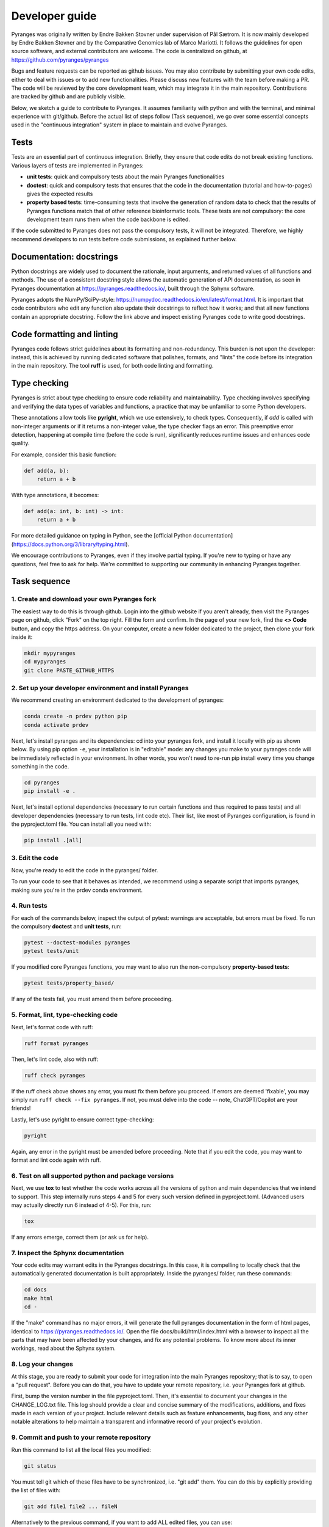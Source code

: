 Developer guide
===============

Pyranges was originally written by Endre Bakken Stovner under supervision of Pål Sætrom.
It is now mainly developed by Endre Bakken Stovner and by the Comparative Genomics lab of
Marco Mariotti. It follows the guidelines for open source software, and external contributors
are welcome. The code is centralized on github, at https://github.com/pyranges/pyranges

Bugs and feature requests can be reported as github issues. You may also contribute by submitting
your own code edits, either to deal with issues or to add new functionalities. Please discuss new
features with the team before making a PR. The code will be reviewed by the core development team,
which may integrate it in the main repository. Contributions are tracked by github and are publicly
visible.

Below, we sketch a guide to contribute to Pyranges. It assumes familiarity with python and with the
terminal, and minimal experience with git/github. Before the actual list of steps follow (Task
sequence), we go over some essential concepts used in the "continuous integration" system in place
to maintain and evolve Pyranges.



Tests
~~~~~

Tests are an essential part of continuous integration. Briefly, they ensure that code edits do not
break existing functions. Various layers of tests are implemented in Pyranges:

- **unit tests**: quick and compulsory tests about the main Pyranges functionalities
- **doctest**: quick and compulsory tests that ensures that the code in the documentation (tutorial and how-to-pages) gives the expected results
- **property based tests**: time-consuming tests that involve the generation of random data to check that the results of Pyranges functions match that of other reference bioinformatic tools. These tests are not compulsory: the core development team runs them when the code backbone is edited.

If the code submitted to Pyranges does not pass the compulsory tests, it will not be integrated.
Therefore, we highly recommend developers to run tests before code submissions, as explained
further below.



Documentation: docstrings
~~~~~~~~~~~~~~~~~~~~~~~~~

Python docstrings are widely used to document the rationale, input arguments, and returned values of
all functions and methods. The use of a consistent docstring style allows the automatic generation
of API documentation, as seen in Pyranges documentation at `https://pyranges.readthedocs.io/
<https://pyranges.readthedocs.io/>`_, built through the Sphynx software.

Pyranges adopts the NumPy/SciPy-style: `https://numpydoc.readthedocs.io/en/latest/format.html
<https://numpydoc.readthedocs.io/en/latest/format.html>`_. It is important that code contributors
who edit any function also update their docstrings to reflect how it works; and that all new
functions contain an appropriate docstring. Follow the link above and inspect existing Pyranges
code to write good docstrings.



Code formatting and linting
~~~~~~~~~~~~~~~~~~~~~~~~~~~

Pyranges code follows strict guidelines about its formatting and non-redundancy. This burden is
not upon the developer: instead, this is achieved by running dedicated software that polishes,
formats, and "lints" the code before its integration in the main repository. The tool **ruff**
is used, for both code linting and formatting.

Type checking
~~~~~~~~~~~~~

Pyranges is strict about type checking to ensure code reliability and maintainability. Type
checking involves specifying and verifying the data types of variables and functions, a
practice that may be unfamiliar to some Python developers.

These annotations allow tools like **pyright**, which we use extensively, to check types.
Consequently, if `add` is called with non-integer arguments or if it returns a non-integer value,
the type checker flags an error. This preemptive error detection, happening at compile
time (before the code is run), significantly reduces runtime issues and enhances code quality.

For example, consider this basic function:

.. code:: python

    def add(a, b):
        return a + b

With type annotations, it becomes:

.. code:: python

    def add(a: int, b: int) -> int:
        return a + b

For more detailed guidance on typing in Python, see the
[official Python documentation](https://docs.python.org/3/library/typing.html).

We encourage contributions to Pyranges, even if they involve partial typing. If you're new
to typing or have any questions, feel free to ask for help. We're committed to supporting
our community in enhancing Pyranges together.

Task sequence
~~~~~~~~~~~~~

1. Create and download your own Pyranges fork
------------------------------------------

The easiest way to do this is through github. Login into the github website if you aren't already,
then visit the Pyranges page on github, click "Fork" on the top right. 
Fill the form and confirm. In the page of your new fork, find the
**<> Code** button, and copy the https address. On your computer, create a new folder dedicated
to the project, then clone your fork inside it:

.. code:: bash

	mkdir mypyranges
	cd mypyranges
	git clone PASTE_GITHUB_HTTPS

2. Set up your developer environment and install Pyranges
---------------------------------------------------------

We recommend creating an environment dedicated to the development of pyranges:

.. code:: bash

	conda create -n prdev python pip
	conda activate prdev


Next, let's install pyranges and its dependencies: cd into your pyranges fork, 
and install it locally with pip as shown below. By using pip
option ``-e``, your installation is in "editable" mode: any changes you make to your pyranges code
will be immediately reflected in your environment. In other words, you won't need to re-run pip
install every time you change something in the code. 

.. code:: bash

	cd pyranges
	pip install -e .

Next, let's install optional dependencies (necessary to run certain functions and thus required to 
pass tests) and all developer dependencies (necessary to run tests, lint code etc). Their list, like 
most of Pyranges configuration, is found in the pyproject.toml file. You can install all you need with:

.. code:: bash

	pip install .[all]


3. Edit the code
----------------

Now, you're ready to edit the code in the pyranges/ folder.

To run your code to see that it behaves as intended, we recommend using a separate script that
imports pyranges, making sure you're in the prdev conda environment.


4. Run tests
------------

For each of the commands below, inspect the output of pytest: warnings are acceptable, but errors must be
fixed. To run the compulsory **doctest** and **unit tests**, run:

.. code:: bash

        pytest --doctest-modules pyranges
        pytest tests/unit

If you modified core Pyranges functions, you may want to also run the non-compulsory **property-based tests**:

.. code:: bash

	pytest tests/property_based/

If any of the tests fail, you must amend them before proceeding. 



5. Format, lint, type-checking code
-----------------------------------

Next, let's format code with ruff:

.. code:: bash

        ruff format pyranges

Then, let's lint code, also with ruff:

.. code:: bash

        ruff check pyranges


If the ruff check above shows any error, you must fix them before you proceed. 
If errors are deemed 'fixable', you may simply run ``ruff check --fix pyranges``. 
If not, you must delve into the code -- note, ChatGPT/Copilot are your friends!

Lastly, let's use pyright to ensure correct type-checking:


.. code:: bash

        pyright

Again, any error in the pyright must be amended before proceeding. Note that if you edit the code, 
you may want to format and lint code again with ruff.

6. Test on all supported python and package versions
-----------------------------------------------------

Next, we use **tox** to test whether the code works across all the versions of python and main dependencies 
that we intend to support. This step internally runs steps 4 and 5 for every such version defined in 
pyproject.toml. (Advanced users may actually directly run 6 instead of 4-5). For this, run:

.. code:: bash

	tox

If any errors emerge, correct them (or ask us for help).

7. Inspect the Sphynx documentation
-----------------------------------

Your code edits may warrant edits in the Pyranges docstrings. In this case, it is compelling to
locally check that the automatically generated documentation is built appropriately. Inside the
pyranges/ folder, run these commands:

.. code:: bash

	cd docs
	make html
	cd -

If the "make" command has no major errors, it will generate the full pyranges documentation in the
form of html pages, identical to `https://pyranges.readthedocs.io/ <https://pyranges.readthedocs.io/>`_.
Open the file docs/build/html/index.html with a browser to inspect all the parts that may have
been affected by your changes, and fix any potential problems. To know more about its inner workings,
read about the Sphynx system.


8. Log your changes
----------------------

At this stage, you are ready to submit your code for integration into the
main Pyranges repository; that is to say, to open a "pull request". Before you can do that, you
have to update your remote repository, i.e. your Pyranges fork at github.

First, bump the version number in the file pyproject.toml. Then, it's essential to document your changes
in the CHANGE_LOG.txt file. This log should provide a clear and
concise summary of the modifications, additions, and fixes made in each version of your project. Include
relevant details such as feature enhancements, bug fixes, and any other notable alterations to help
maintain a transparent and informative record of your project's evolution.

9. Commit and push to your remote repository
---------------------------------------------

Run this command to list all the local files you modified:

.. code:: bash

	git status

You must tell git which of these files have to be synchronized, i.e. "git add" them. You can do this
by explicitly providing the list of files with:

.. code:: bash

	git add file1 file2 ... fileN

Alternatively to the previous command, if you want to add ALL edited files, you can use:

.. code:: bash

	git add . --dry-run

to check the list of all modified files, then this to actually add them:

.. code:: bash

	git add .

After adding files, you have to **commit** your changes locally with:

.. code:: bash

	git commit -m"Include an informative message here"

Finally, **push** to your remote repository, i.e. update your online fork at github, with:

.. code:: bash

	git push

You will be requested your github credentials. Note that your online password may not work; in this
case, google how to set up a github token that you can use.


10. Open a pull request
----------------------

The easiest way to open a pull request is through the github website. Go to **your**
Pyranges fork on github, then find the "Contribute" button (near the **<> Code** button). Click
it, and select **Open pull request**.

In the newly opened page, carefully check that source and destination are correctly selected. The
Base repository should be pyranges/pyranges (i.e. the main pyranges repo), and the Head repository
should be your fork. If you worked on non-master git branches, select them here.

In the comments, write a summary of the introduced changes and their rationale, tagging any related
github issues (i.e. paste their http address). On the rest of the page, you are presented with a
list of the code edits. When you're ready, click "Open pull request".

Github will run a "check" workflow which basically replicates the steps above. If all checks are ok, 
Pyranges administrators will inspect the pull request, comment it if necessary, and potentially accept it.



11. Core team only: upload to PyPI
---------------------------------

Every now and then, the core development team considers that a new pyranges version should be
released. To do so:

- Update the version number in the pyproject.toml file
- Find the "Build and upload to PyPI" workflow in the left menu of the github actions at `https://github.com/pyranges/pyranges/actions/ <https://github.com/pyranges/pyranges/actions/>`_
- Click the "Run workflow" button on the right

Next, check that everything worked correctly, by confirming that a new pyranges installation via
pip selects the new version.

Finally, the pyranges conda package at Bioconda is updated automatically upon pip upload. Check
that this is updated correctly.

12. Assorted tips and recommended tools
---------------------------------------

While developing you might want to autorerun all the unittests and doctests if the contents of the
pyranges folder changes. You can do this with:

.. code:: bash

    ptw pyranges -- --doctest-modules pyranges/ tests/unit/

If you want to run tests in parallel, use the -n flag (only gives a speedup for the long-running
property-based tests):

.. code:: bash

    pytest -n 4 tests/property_based

* [rg](https://github.com/BurntSushi/ripgrep): ripgrep recursively searches directories for a regex pattern while respecting your gitignore
* [fd](https://github.com/sharkdp/fd): A simple, fast and user-friendly alternative to 'find'
